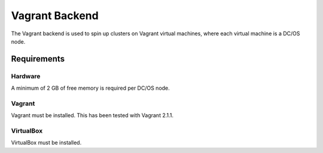Vagrant Backend
===============

The Vagrant backend is used to spin up clusters on Vagrant virtual machines, where each virtual machine is a DC/OS node.

Requirements
------------

Hardware
~~~~~~~~

A minimum of 2 GB of free memory is required per DC/OS node.

Vagrant
~~~~~~~

Vagrant must be installed.
This has been tested with Vagrant 2.1.1.

VirtualBox
~~~~~~~~~~

VirtualBox must be installed.
